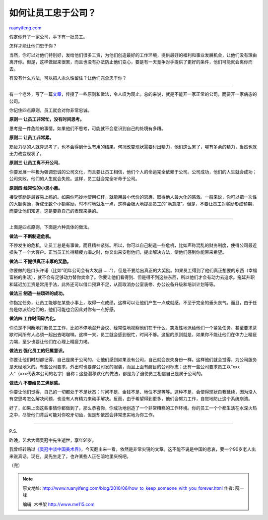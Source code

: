 .. _201006_how_to_keep_someone_with_you_forever:

如何让员工忠于公司？
=======================================

`ruanyifeng.com <http://www.ruanyifeng.com/blog/2010/06/how_to_keep_someone_with_you_forever.html>`__

假定你开了一家公司，手下有一批员工。

怎样才能让他们忠于你？

当然，你可以对他们特别好，发给他们很多工资，为他们创造最好的工作环境，提供最好的福利和事业发展机会，让他们没有理由离开你。但是，这样做起来很累，而且也没有办法防止他们变心，要是有一天竞争对手提供了更好的条件，他们可能就会离你而去。

有没有什么方法，可以把人永久性留住？让他们完全忠于你？


===============================

有一个老外，写了一篇\ `文章 <http://issendai.livejournal.com/572510.html>`__\ ，传授了一些原则和做法，令人叹为观止。总的来说，就是不能开一家正常的公司，而要开一家病态的公司。

你记住四点原则，员工就会对你非常忠诚。

**原则一 让员工非常忙，没有时间思考。**

思考是一件危险的事情。如果他们不思考，可能就不会意识到自己的处境有多糟。

**原则二 让员工非常累。**

筋疲力尽的人就算思考了，也不会得到什么有用的结果。何况改变现状需要付出精力，他们这么累了，哪有多余的精力，当然也就无力改变现状了。

**原则三 让员工离不开公司**\ 。

你要发展一种极为强调忠诚的公司文化，而且要让员工相信，他们个人的命运完全依赖于公司。公司成功，他们的人生就会成功；公司失败，他们的人生就会失败。这样，员工就会完全听命于公司。

**原则四 经常性的小恩小惠。**

接受奖励是最容易上瘾的。如果你巧妙地使用杠杆，就能用最小代价的恩惠，取得他人最大化的感激。一般来说，你可以把一次性的大额奖励，拆成无数个小额奖励，时不时地就发一点，这样会极大地提高员工的”满意度”。但是，不要让员工对奖励形成预期，而要让他们知道，这是要靠自己的表现来换的。


==============================

上面是四点原则，下面是六种具体的做法。

**做法一 不断制造危机。**

不停发生的危机，让员工总是有事做，而且精神紧张。所以，你可以自己制造一些危机，比如声称混乱的财务制度，使得公司最近损失了一个大客户。正当员工忙得精疲力竭之时，你又出来安慰他们，提出解决方法，使他们感到你能带来希望。

**做法二 不提供真正丰厚的奖励。**

你要做的是口头许诺（比如”明年公司会有大发展……”），但是不要给出真正的大奖励。如果员工得到了他们真正想要的东西（幸福富裕的生活），就不会有足够动力替你卖命了。你要让他们看得到、但是得不到这些东西，所以他们才会有动力去追求。拖延升职和延迟加工资是常用手法，此外还可以借口预算不足，从而取消办公室装修、办公设备升级和培训计划等等。

**做法三 制造一些琐碎的成功。**

你指定任务，让员工能够在某些小事上，取得一点成绩，这样可以让他们产生一点成就感，不至于完全的垂头丧气。而且，由于任务是你派给他们的，他们可能也会因此对你有一点好感。

**做法四 工作时间碎片化。**

你总是不间断地打断员工工作，比如不停地召开会议、经常性地视察他们在干什么、突发性地派给他们一个紧急任务、甚至要求茶歇时间所有人必须一起出去喝咖啡。这样一来，员工就会感到很忙，时间不够。这里的原则就是，如果你不能让他们在体力上精疲力竭，至少也要让他们在心理上精疲力竭。

**做法五 强化员工的归属意识。**

你要让他们时刻都记得，自己是属于公司的，让他们感到如果没有公司，自己就会丧失身份一样。这样他们就会觉得，为公司服务是天经地义的。有些公司要求，外出时也要穿公司发的服装，而且上面有醒目的公司标志；还有一些公司要求员工以”xxx人”（xxx代表本公司的名字）自称；这些潜移默化的做法，都是为了迫使员工相信自己是属于公司的。

**做法六 不要给员工满足感。**

你要让他们觉得，自己的一切都处于不足状态：时间不足、金钱不足、地位不足等等。这种不足，会使得现状自我延续，因为没人有空思考怎么解决问题，也没有人有精力来动手解决。反而，由于希望得到更多，他们会努力工作，自觉地防止这个系统崩溃。

好了，如果上面这些事情你都做到了，那么恭喜你，你成功地创造了一个非常糟糕的工作环境。你的员工一个个都生活在水深火热之中，尽管他们背后可能对你咬牙切齿，但是却依然会非常忠实地为你工作。


=================================

P.S.

昨晚，艺术大师吴冠中先生逝世，享年91岁。

我曾经转贴过\ `《吴冠中谈中国美术界》 <http://www.ruanyifeng.com/blog/2008/01/status_quo_of_chinese_artists.html>`__\ ，今天翻出来一看，依然是非常尖锐的文章。这不能不说是中国的悲哀，要一个90岁老人出来说真话。现在，吴先生走了，也许某些人正在暗地里庆祝吧。

（完）

.. note::
    原文地址: http://www.ruanyifeng.com/blog/2010/06/how_to_keep_someone_with_you_forever.html 
    作者: 阮一峰 

    编辑: 木书架 http://www.me115.com